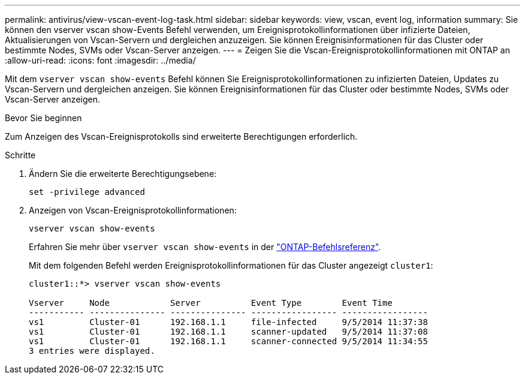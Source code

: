 ---
permalink: antivirus/view-vscan-event-log-task.html 
sidebar: sidebar 
keywords: view, vscan, event log, information 
summary: Sie können den vserver vscan show-Events Befehl verwenden, um Ereignisprotokollinformationen über infizierte Dateien, Aktualisierungen von Vscan-Servern und dergleichen anzuzeigen. Sie können Ereignisinformationen für das Cluster oder bestimmte Nodes, SVMs oder Vscan-Server anzeigen. 
---
= Zeigen Sie die Vscan-Ereignisprotokollinformationen mit ONTAP an
:allow-uri-read: 
:icons: font
:imagesdir: ../media/


[role="lead"]
Mit dem `vserver vscan show-events` Befehl können Sie Ereignisprotokollinformationen zu infizierten Dateien, Updates zu Vscan-Servern und dergleichen anzeigen. Sie können Ereignisinformationen für das Cluster oder bestimmte Nodes, SVMs oder Vscan-Server anzeigen.

.Bevor Sie beginnen
Zum Anzeigen des Vscan-Ereignisprotokolls sind erweiterte Berechtigungen erforderlich.

.Schritte
. Ändern Sie die erweiterte Berechtigungsebene:
+
`set -privilege advanced`

. Anzeigen von Vscan-Ereignisprotokollinformationen:
+
`vserver vscan show-events`

+
Erfahren Sie mehr über `vserver vscan show-events` in der link:https://docs.netapp.com/us-en/ontap-cli/vserver-vscan-show-events.html["ONTAP-Befehlsreferenz"^].

+
Mit dem folgenden Befehl werden Ereignisprotokollinformationen für das Cluster angezeigt `cluster1`:

+
[listing]
----
cluster1::*> vserver vscan show-events

Vserver     Node            Server          Event Type        Event Time
----------- --------------- --------------- ----------------- -----------------
vs1         Cluster-01      192.168.1.1     file-infected     9/5/2014 11:37:38
vs1         Cluster-01      192.168.1.1     scanner-updated   9/5/2014 11:37:08
vs1         Cluster-01      192.168.1.1     scanner-connected 9/5/2014 11:34:55
3 entries were displayed.
----


